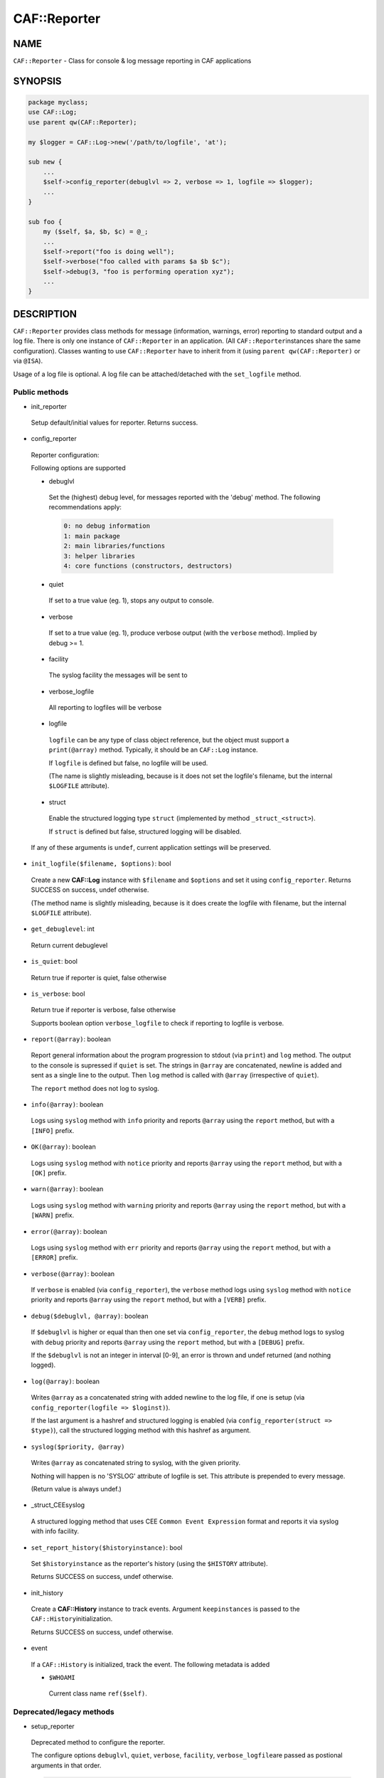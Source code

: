 
##############
CAF\::Reporter
##############


****
NAME
****


\ ``CAF::Reporter``\  - Class for console & log message reporting in CAF applications


********
SYNOPSIS
********



.. code-block:: perl

     package myclass;
     use CAF::Log;
     use parent qw(CAF::Reporter);
 
     my $logger = CAF::Log->new('/path/to/logfile', 'at');
 
     sub new {
         ...
         $self->config_reporter(debuglvl => 2, verbose => 1, logfile => $logger);
         ...
     }
 
     sub foo {
         my ($self, $a, $b, $c) = @_;
         ...
         $self->report("foo is doing well");
         $self->verbose("foo called with params $a $b $c");
         $self->debug(3, "foo is performing operation xyz");
         ...
     }



***********
DESCRIPTION
***********


\ ``CAF::Reporter``\  provides class methods for message (information,
warnings, error) reporting to standard output and a log file. There is
only one instance of \ ``CAF::Reporter``\  in an application. (All \ ``CAF::Reporter``\ 
instances share the same configuration).
Classes wanting to use \ ``CAF::Reporter``\  have to inherit from it
(using \ ``parent qw(CAF::Reporter)``\  or via \ ``@ISA``\ ).

Usage of a log file is optional. A log file can be attached/detached
with the \ ``set_logfile``\  method.

Public methods
==============



- init_reporter
 
 Setup default/initial values for reporter. Returns success.
 


- config_reporter
 
 Reporter configuration:
 
 Following options are supported
 
 
 - debuglvl
  
  Set the (highest) debug level, for messages reported with
  the 'debug' method.
  The following recommendations apply:
  
  
  .. code-block:: perl
  
       0: no debug information
       1: main package
       2: main libraries/functions
       3: helper libraries
       4: core functions (constructors, destructors)
  
  
 
 
 - quiet
  
  If set to a true value (eg. 1), stops any output to console.
  
 
 
 - verbose
  
  If set to a true value (eg. 1), produce verbose output
  (with the \ ``verbose``\  method). Implied by debug >= 1.
  
 
 
 - facility
  
  The syslog facility the messages will be sent to
  
 
 
 - verbose_logfile
  
  All reporting to logfiles will be verbose
  
 
 
 - logfile
  
  \ ``logfile``\  can be any type of class object reference,
  but the object must support a \ ``print(@array)``\  method.
  Typically, it should be an \ ``CAF::Log``\  instance.
  
  If \ ``logfile``\  is defined but false, no logfile will be used.
  
  (The name is slightly misleading, because is it does not set the logfile's
  filename, but the internal \ ``$LOGFILE``\  attribute).
  
 
 
 - struct
  
  Enable the structured logging type \ ``struct``\  (implemented by method
  \ ``_struct_<struct>``\ ).
  
  If \ ``struct``\  is defined but false, structured logging will be disabled.
  
 
 
 If any of these arguments is \ ``undef``\ , current application settings
 will be preserved.
 


- \ ``init_logfile($filename, $options)``\ : bool
 
 Create a new \ **CAF::Log**\  instance with \ ``$filename``\  and \ ``$options``\  and
 set it using \ ``config_reporter``\ .
 Returns SUCCESS on success, undef otherwise.
 
 (The method name is slightly misleading, because is it does
 create the logfile with filename, but the internal
 \ ``$LOGFILE``\  attribute).
 


- \ ``get_debuglevel``\ : int
 
 Return current debuglevel
 


- \ ``is_quiet``\ : bool
 
 Return true if reporter is quiet, false otherwise
 


- \ ``is_verbose``\ : bool
 
 Return true if reporter is verbose, false otherwise
 
 Supports boolean option \ ``verbose_logfile``\  to check if
 reporting to logfile is verbose.
 


- \ ``report(@array)``\ : boolean
 
 Report general information about the program progression
 to stdout (via \ ``print``\ ) and \ ``log``\  method.
 The output to the console is supressed if \ ``quiet``\  is set.
 The strings in \ ``@array``\  are concatenated, newline is added
 and sent as a single line to the output.
 Then \ ``log``\  method is called with \ ``@array``\  (irrespective of \ ``quiet``\ ).
 
 The \ ``report``\  method does not log to syslog.
 


- \ ``info(@array)``\ : boolean
 
 Logs using \ ``syslog``\  method with \ ``info``\  priority
 and reports \ ``@array``\  using the \ ``report``\  method, but with a \ ``[INFO]``\  prefix.
 


- \ ``OK(@array)``\ : boolean
 
 Logs using \ ``syslog``\  method with \ ``notice``\  priority
 and reports \ ``@array``\  using the \ ``report``\  method, but with a \ ``[OK]``\  prefix.
 


- \ ``warn(@array)``\ : boolean
 
 Logs using \ ``syslog``\  method with \ ``warning``\  priority
 and reports \ ``@array``\  using the \ ``report``\  method, but with a \ ``[WARN]``\  prefix.
 


- \ ``error(@array)``\ : boolean
 
 Logs using \ ``syslog``\  method with \ ``err``\  priority
 and reports \ ``@array``\  using the \ ``report``\  method, but with a \ ``[ERROR]``\  prefix.
 


- \ ``verbose(@array)``\ : boolean
 
 If \ ``verbose``\  is enabled (via \ ``config_reporter``\ ), the \ ``verbose``\  method
 logs using \ ``syslog``\  method with \ ``notice``\  priority
 and reports \ ``@array``\  using the \ ``report``\  method, but with a \ ``[VERB]``\  prefix.
 


- \ ``debug($debuglvl, @array)``\ : boolean
 
 If \ ``$debuglvl``\  is higher or equal than then one set via \ ``config_reporter``\ ,
 the \ ``debug``\  method
 logs to syslog with \ ``debug``\  priority
 and reports \ ``@array``\  using the \ ``report``\  method, but with a \ ``[DEBUG]``\  prefix.
 
 If the \ ``$debuglvl``\  is not an integer in interval [0-9], an error is thrown
 and undef returned (and nothing logged).
 


- \ ``log(@array)``\ : boolean
 
 Writes \ ``@array``\  as a concatenated string with added newline
 to the log file, if one is setup
 (via \ ``config_reporter(logfile => $loginst)``\ ).
 
 If the last argument is a hashref and structured logging is enabled
 (via \ ``config_reporter(struct => $type)``\ ), call the structured
 logging method with this hashref as argument.
 


- \ ``syslog($priority, @array)``\ 
 
 Writes \ ``@array``\  as concatenated string to syslog, with the given priority.
 
 Nothing will happen is no 'SYSLOG' attribute of logfile is set.
 This attribute is prepended to every message.
 
 (Return value is always undef.)
 


- _struct_CEEsyslog
 
 A structured logging method that uses CEE \ ``Common Event Expression``\  format
 and reports it via syslog with info facility.
 


- \ ``set_report_history($historyinstance)``\ : bool
 
 Set \ ``$historyinstance``\  as the reporter's history
 (using the \ ``$HISTORY``\  attribute).
 
 Returns SUCCESS on success, undef otherwise.
 


- init_history
 
 Create a \ **CAF::History**\  instance to track events.
 Argument \ ``keepinstances``\  is passed to the \ ``CAF::History``\ 
 initialization.
 
 Returns SUCCESS on success, undef otherwise.
 


- event
 
 If a \ ``CAF::History``\  is initialized, track the event. The following metadata is added
 
 
 - \ ``$WHOAMI``\ 
  
  Current class name \ ``ref($self)``\ .
  
 
 



Deprecated/legacy methods
=========================



- setup_reporter
 
 Deprecated method to configure the reporter.
 
 The configure options \ ``debuglvl``\ , \ ``quiet``\ , \ ``verbose``\ , \ ``facility``\ , \ ``verbose_logfile``\ 
 are passed as postional arguments in that order.
 
 
 .. code-block:: perl
 
      $self->setup_reporter(2, 0, 1);
 
 
 is equal to
 
 
 .. code-block:: perl
 
      $self->config_reporter(debuglvl => 2, quiet => 0, verbose => 1);
 
 


- set_report_logfile
 
 Deprecated method to configure the reporter \ ``LOGFILE``\  attribute:
 
 
 .. code-block:: perl
 
      $self->setup_report_logfile($instance);
 
 
 is equal to
 
 
 .. code-block:: perl
 
      $self->config_reporter(logfile => $instance);
 
 
 Returns SUCCESS on success, undef otherwise.
 
 (The method name is slightly misleading, because is it does not set the logfile's
 filename, but the internal \ ``$LOGFILE``\  attribute).
 



